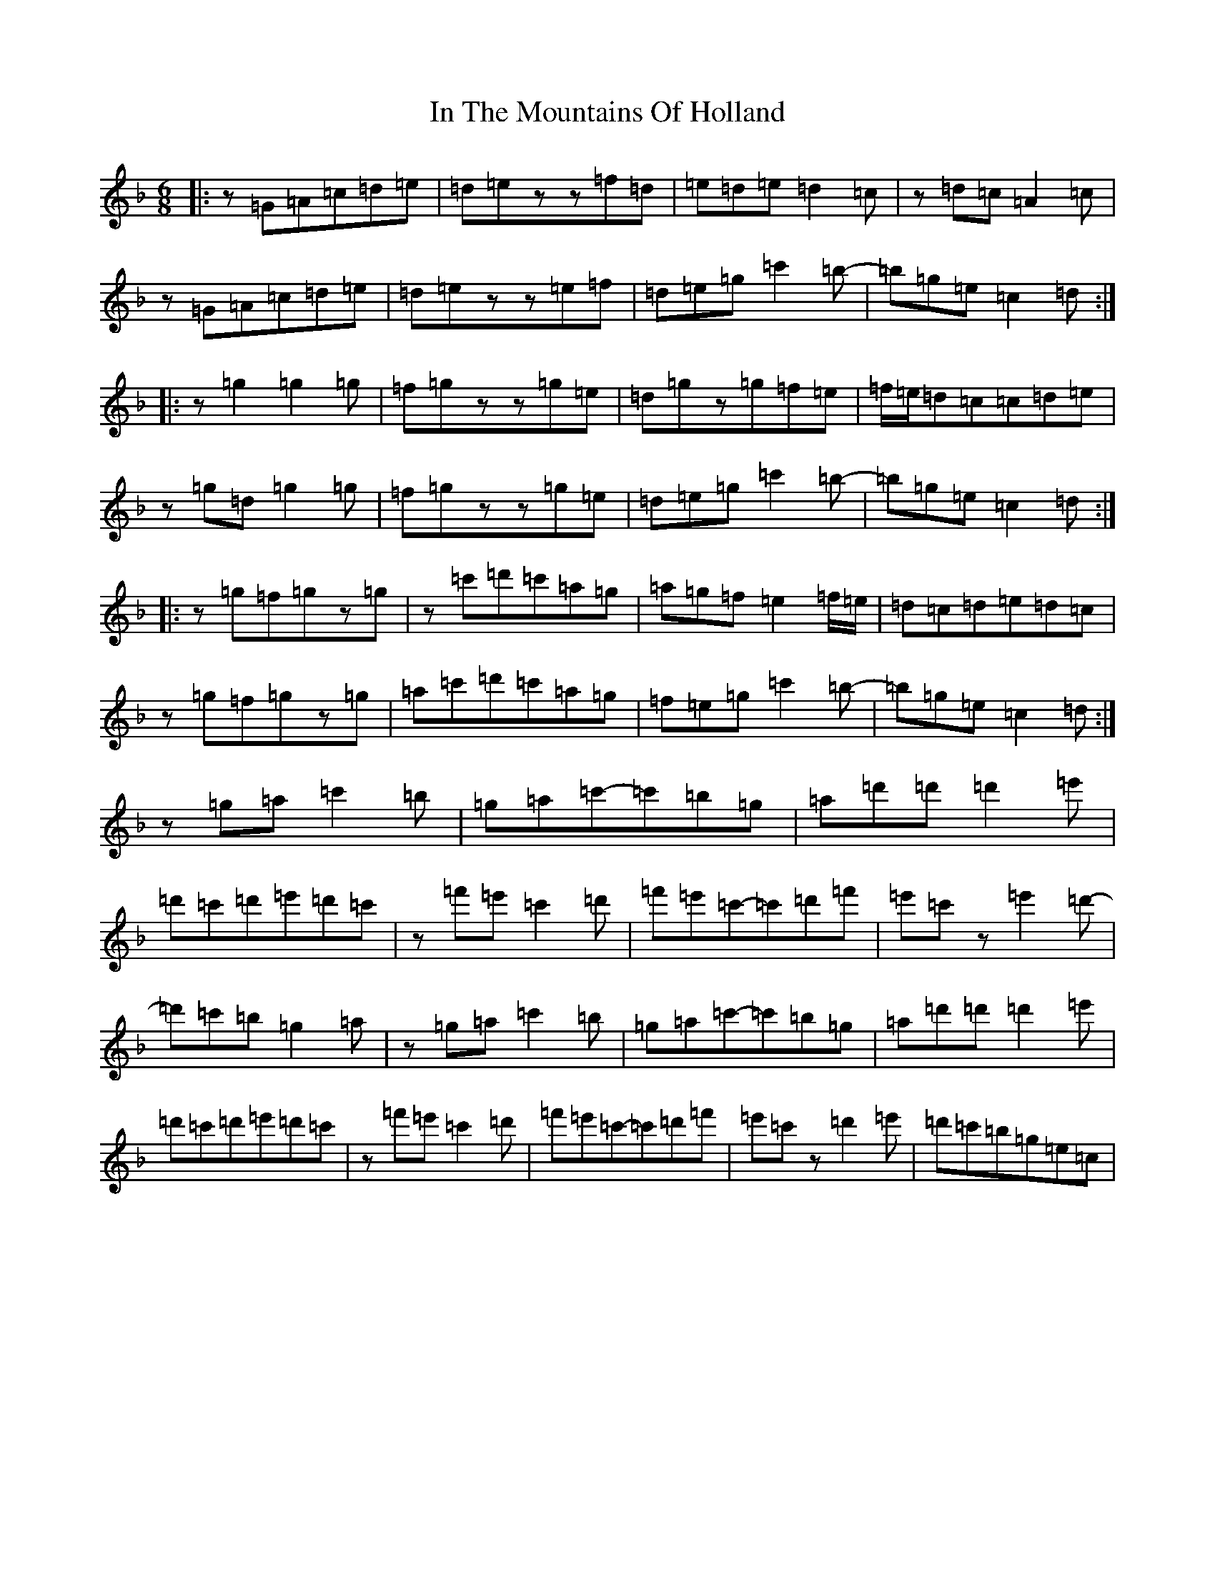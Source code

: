 X: 9851
T: In The Mountains Of Holland
S: https://thesession.org/tunes/5431#setting5431
Z: D Mixolydian
R: jig
M:6/8
L:1/8
K: C Mixolydian
|:z=G=A=c=d=e|=d=ezz=f=d|=e=d=e=d2=c|z=d=c=A2=c|z=G=A=c=d=e|=d=ezz=e=f|=d=e=g=c'2=b-|=b=g=e=c2=d:||:z=g2=g2=g|=f=gzz=g=e|=d=gz=g=f=e|=f/2=e/2=d=c=c=d=e|z=g=d=g2=g|=f=gzz=g=e|=d=e=g=c'2=b-|=b=g=e=c2=d:||:z=g=f=gz=g|z=c'=d'=c'=a=g|=a=g=f=e2=f/2=e/2|=d=c=d=e=d=c|z=g=f=gz=g|=a=c'=d'=c'=a=g|=f=e=g=c'2=b-|=b=g=e=c2=d:|z=g=a=c'2=b|=g=a=c'-=c'=b=g|=a=d'=d'=d'2=e'|=d'=c'=d'=e'=d'=c'|z=f'=e'=c'2=d'|=f'=e'=c'-=c'=d'=f'|=e'=c'z=e'2=d'-|=d'=c'=b=g2=a|z=g=a=c'2=b|=g=a=c'-=c'=b=g|=a=d'=d'=d'2=e'|=d'=c'=d'=e'=d'=c'|z=f'=e'=c'2=d'|=f'=e'=c'-=c'=d'=f'|=e'=c'z=d'2=e'|=d'=c'=b=g=e=c|